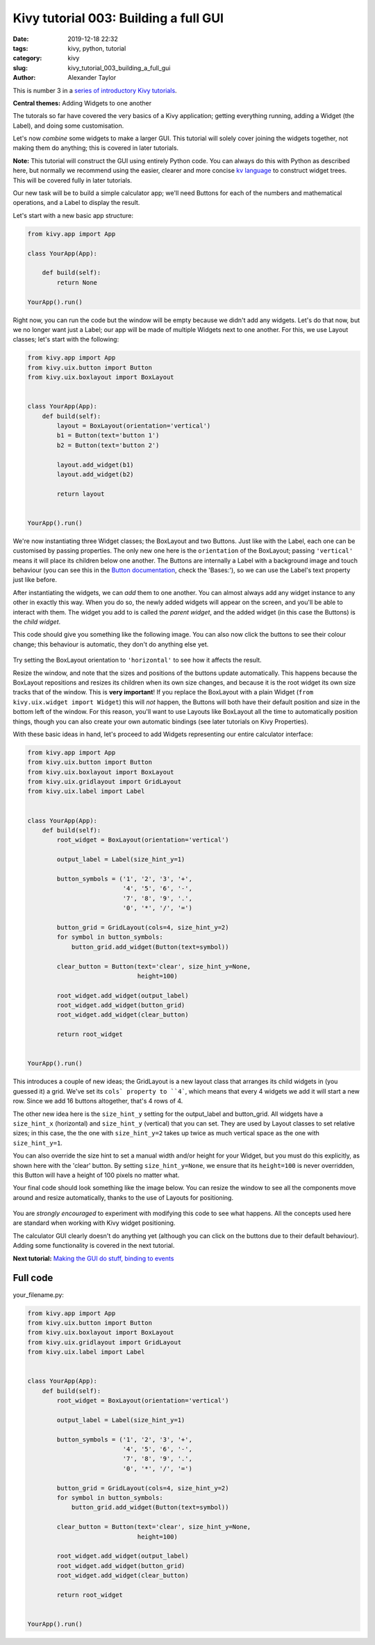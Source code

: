 Kivy tutorial 003: Building a full GUI
######################################

:date: 2019-12-18 22:32
:tags: kivy, python, tutorial
:category: kivy
:slug: kivy_tutorial_003_building_a_full_gui
:author: Alexander Taylor

This is number 3 in a `series of introductory Kivy tutorials
<{filename}/pages/kivycrashcourse.rst>`__.

**Central themes:** Adding Widgets to one another

The tutorals so far have covered the very basics of a Kivy
application; getting everything running, adding a Widget (the Label),
and doing some customisation.

Let's now *combine* some widgets to make a larger GUI. This tutorial
will solely cover joining the widgets together, not making them do
anything; this is covered in later tutorials.

**Note:** This tutorial will construct the GUI using entirely Python
code. You can always do this with Python as described here, but
normally we recommend using the easier, clearer and more concise `kv
language <https://kivy.org/docs/guide/lang.html>`__ to construct
widget trees. This will be covered fully in later tutorials.

Our new task will be to build a simple calculator app; we'll need
Buttons for each of the numbers and mathematical operations, and a
Label to display the result.

Let's start with a new basic app structure:

.. code-block:: python

    from kivy.app import App

    class YourApp(App):

        def build(self):
            return None

    YourApp().run()

Right now, you can run the code but the window will be empty because
we didn't add any widgets. Let's do that now, but we no longer want
just a Label; our app will be made of multiple Widgets next to one
another. For this, we use Layout classes; let's start with the
following:

.. code-block:: python

    from kivy.app import App
    from kivy.uix.button import Button
    from kivy.uix.boxlayout import BoxLayout


    class YourApp(App):
        def build(self):
            layout = BoxLayout(orientation='vertical')
            b1 = Button(text='button 1')
            b2 = Button(text='button 2')

            layout.add_widget(b1)
            layout.add_widget(b2)

            return layout


    YourApp().run()

We're now instantiating three Widget classes; the BoxLayout and two
Buttons. Just like with the Label, each one can be customised by
passing properties. The only new one here is the ``orientation``
of the BoxLayout; passing ``'vertical'`` means it will place its
children below one another. The Buttons are internally a Label with a
background image and touch behaviour (you can see this in the `Button
documentation
<https://kivy.org/docs/api-kivy.uix.button.html#kivy.uix.button.Button>`__,
check the 'Bases:'), so we can use the Label's text property just like
before.

After instantiating the widgets, we can *add* them to one another. You
can almost always add any widget instance to any other in exactly this
way. When you do so, the newly added widgets will appear on the
screen, and you'll be able to interact with them.  The widget you add
to is called the *parent widget*, and the added widget (in this case
the Buttons) is the *child widget*.

This code should give you something like the following image. You can
also now click the buttons to see their colour change; this behaviour
is automatic, they don't do anything else yet.

.. figure:: {filename}/media/kivy_text_tutorials/03_two_buttons.png
    :alt: App output showing 2 buttons
    :align: center
    :width: 400px

Try setting the BoxLayout orientation to ``'horizontal'`` to see
how it affects the result.

Resize the window, and note that the sizes and positions of the
buttons update automatically. This happens because the BoxLayout
repositions and resizes its children when its own size changes, and
because it is the root widget its own size tracks that of the
window. This is **very important**! If you replace the BoxLayout with
a plain Widget (``from kivy.uix.widget import Widget``) this will
*not* happen, the Buttons will both have their default position and
size in the bottom left of the window. For this reason, you'll want to
use Layouts like BoxLayout all the time to automatically position
things, though you can also create your own automatic bindings (see
later tutorials on Kivy Properties).

With these basic ideas in hand, let's proceed to add Widgets
representing our entire calculator interface:

.. code-block:: python

    from kivy.app import App
    from kivy.uix.button import Button
    from kivy.uix.boxlayout import BoxLayout
    from kivy.uix.gridlayout import GridLayout
    from kivy.uix.label import Label


    class YourApp(App):
        def build(self):
            root_widget = BoxLayout(orientation='vertical')

            output_label = Label(size_hint_y=1)

            button_symbols = ('1', '2', '3', '+',
                              '4', '5', '6', '-',
                              '7', '8', '9', '.',
                              '0', '*', '/', '=')

            button_grid = GridLayout(cols=4, size_hint_y=2)
            for symbol in button_symbols:
                button_grid.add_widget(Button(text=symbol))

            clear_button = Button(text='clear', size_hint_y=None,
                                  height=100)

            root_widget.add_widget(output_label)
            root_widget.add_widget(button_grid)
            root_widget.add_widget(clear_button)

            return root_widget


    YourApp().run()

This introduces a couple of new ideas; the GridLayout is a new layout
class that arranges its child widgets in (you guessed it) a
grid. We've set its ``cols` property to ``4```, which means
that every 4 widgets we add it will start a new row. Since we add 16
buttons altogether, that's 4 rows of 4.

The other new idea here is the ``size_hint_y`` setting for the
output_label and button_grid. All widgets have a ``size_hint_x``
(horizontal) and ``size_hint_y`` (vertical) that you can set. They
are used by Layout classes to set relative sizes; in this case, the
the one with ``size_hint_y=2`` takes up twice as much vertical
space as the one with ``size_hint_y=1``.

You can also override the size hint to set a manual width and/or
height for your Widget, but you must do this explicitly, as shown here
with the 'clear' button. By setting ``size_hint_y=None``, we
ensure that its ``height=100`` is never overridden, this Button
will have a height of 100 pixels no matter what.

Your final code should look something like the image below. You can
resize the window to see all the components move around and resize
automatically, thanks to the use of Layouts for positioning.

.. figure:: {filename}/media/kivy_text_tutorials/03_output.png
   :alt: Calculator gui image
   :align: center
   :width: 400px

You are *strongly encouraged* to experiment with modifying this code
to see what happens. All the concepts used here are standard when
working with Kivy widget positioning.

The calculator GUI clearly doesn't do anything yet (although you can
click on the buttons due to their default behaviour). Adding some
functionality is covered in the next tutorial.

**Next tutorial:** `Making the GUI do stuff, binding to events <{filename}/kivy_text_tutorials/004.rst>`__

Full code
~~~~~~~~~

your_filename.py:

.. code-block:: python

    from kivy.app import App
    from kivy.uix.button import Button
    from kivy.uix.boxlayout import BoxLayout
    from kivy.uix.gridlayout import GridLayout
    from kivy.uix.label import Label


    class YourApp(App):
        def build(self):
            root_widget = BoxLayout(orientation='vertical')

            output_label = Label(size_hint_y=1)

            button_symbols = ('1', '2', '3', '+',
                              '4', '5', '6', '-',
                              '7', '8', '9', '.',
                              '0', '*', '/', '=')

            button_grid = GridLayout(cols=4, size_hint_y=2)
            for symbol in button_symbols:
                button_grid.add_widget(Button(text=symbol))

            clear_button = Button(text='clear', size_hint_y=None,
                                  height=100)

            root_widget.add_widget(output_label)
            root_widget.add_widget(button_grid)
            root_widget.add_widget(clear_button)

            return root_widget


    YourApp().run()
